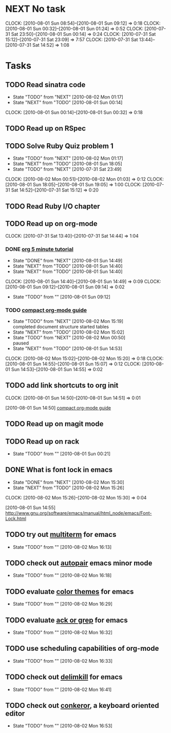 * NEXT No task
  :CLOCK:
  CLOCK: [2010-08-01 Sun 08:54]--[2010-08-01 Sun 09:12] =>  0:18
  CLOCK: [2010-08-01 Sun 00:32]--[2010-08-01 Sun 01:24] =>  0:52
  CLOCK: [2010-07-31 Sat 23:50]--[2010-08-01 Sun 00:14] =>  0:24
  CLOCK: [2010-07-31 Sat 15:12]--[2010-07-31 Sat 23:09] =>  7:57
  CLOCK: [2010-07-31 Sat 13:44]--[2010-07-31 Sat 14:52] =>  1:08
  :END:
* Tasks
** TODO Read sinatra code
   - State "TODO"       from "NEXT"       [2010-08-02 Mon 01:17]
   - State "NEXT"       from "TODO"       [2010-08-01 Sun 00:14]
   :CLOCK:
   CLOCK: [2010-08-01 Sun 00:14]--[2010-08-01 Sun 00:32] =>  0:18
   :END:
** TODO Read up on RSpec
** TODO Solve Ruby Quiz problem 1
   - State "TODO"       from "NEXT"       [2010-08-02 Mon 01:17]
   - State "NEXT"       from "TODO"       [2010-08-01 Sun 18:05]
   - State "TODO"       from "NEXT"       [2010-07-31 Sat 23:49]
   :CLOCK:
   CLOCK: [2010-08-02 Mon 00:51]--[2010-08-02 Mon 01:03] =>  0:12
   CLOCK: [2010-08-01 Sun 18:05]--[2010-08-01 Sun 19:05] =>  1:00
   CLOCK: [2010-07-31 Sat 14:52]--[2010-07-31 Sat 15:12] =>  0:20
   :END:
** TODO Read Ruby I/O chapter
** TODO Read up on org-mode
   :CLOCK:
   CLOCK: [2010-07-31 Sat 13:40]--[2010-07-31 Sat 14:44] =>  1:04
   :END:
*** DONE [[file:notes.org::*org%205%20minute%20tutorial][org 5 minute tutorial]]
    - State "DONE"       from "NEXT"       [2010-08-01 Sun 14:49]
    - State "NEXT"       from "TODO"       [2010-08-01 Sun 14:40]
    - State "NEXT"       from "TODO"       [2010-08-01 Sun 14:40]
    :CLOCK:
    CLOCK: [2010-08-01 Sun 14:40]--[2010-08-01 Sun 14:49] =>  0:09
    CLOCK: [2010-08-01 Sun 09:12]--[2010-08-01 Sun 09:14] =>  0:02
    :END:
    - State "TODO"       from ""           [2010-08-01 Sun 09:12]
*** TODO [[file:notes.org::*compact%20org%20mode%20guide][compact org-mode guide]]
    - State "TODO"       from "NEXT"       [2010-08-02 Mon 15:19] \\
      completed document structure
      started tables
    - State "NEXT"       from "TODO"       [2010-08-02 Mon 15:02]
    - State "TODO"       from "NEXT"       [2010-08-02 Mon 00:50] \\
      paused
    - State "NEXT"       from "TODO"       [2010-08-01 Sun 14:53]
    :CLOCK:
    CLOCK: [2010-08-02 Mon 15:02]--[2010-08-02 Mon 15:20] =>  0:18
    CLOCK: [2010-08-01 Sun 14:55]--[2010-08-01 Sun 15:07] =>  0:12
    CLOCK: [2010-08-01 Sun 14:53]--[2010-08-01 Sun 14:55] =>  0:02
    :END:
** TODO add link shortcuts to org init
   :CLOCK:
   CLOCK: [2010-08-01 Sun 14:50]--[2010-08-01 Sun 14:51] =>  0:01
   :END:
   [2010-08-01 Sun 14:50]
   [[file:~/org/notes.org::*compact%20org%20mode%20guide][compact org-mode guide]]
** TODO Read up on magit mode
** TODO Read up on rack
   - State "TODO"       from ""           [2010-08-01 Sun 00:21]
** DONE What is font lock in emacs
   - State "DONE"       from "NEXT"       [2010-08-02 Mon 15:30]
   - State "NEXT"       from "TODO"       [2010-08-02 Mon 15:26]
   :CLOCK:
   CLOCK: [2010-08-02 Mon 15:26]--[2010-08-02 Mon 15:30] =>  0:04
   :END:
   [2010-08-01 Sun 14:55]
   http://www.gnu.org/software/emacs/manual/html_node/emacs/Font-Lock.html
** TODO try out [[http://emacs-fu.blogspot.com/2010/06/console-apps-in-emacs-with-multi-term.html][multiterm]] for emacs
   - State "TODO"       from ""           [2010-08-02 Mon 16:13]

** TODO check out [[http://emacs-fu.blogspot.com/2010/06/console-apps-in-emacs-with-multi-term.html][autopair]] emacs minor mode
   - State "TODO"       from ""           [2010-08-02 Mon 16:18]

** TODO evaluate [[http://stackoverflow.com/questions/9951/what-color-scheme-do-you-use-for-programming][color themes]] for emacs
   - State "TODO"       from ""           [2010-08-02 Mon 16:29]

** TODO evaluate [[http://stackoverflow.com/questions/555376/lgrep-and-rgrep-in-emacs][ack or grep]] for emacs
  - State "TODO"       from ""           [2010-08-02 Mon 16:32]

** TODO use scheduling capabilities of org-mode
   - State "TODO"       from ""           [2010-08-02 Mon 16:33]

** TODO check out [[http://jugglingbits.wordpress.com/2010/05/16/announcing-delim-kill-el/][delimkill]] for emacs
   - State "TODO"       from ""           [2010-08-02 Mon 16:41]

** TODO check out [[http://conkeror.org/][conkeror]], a keyboard oriented editor
   - State "TODO"       from ""           [2010-08-02 Mon 16:53]
